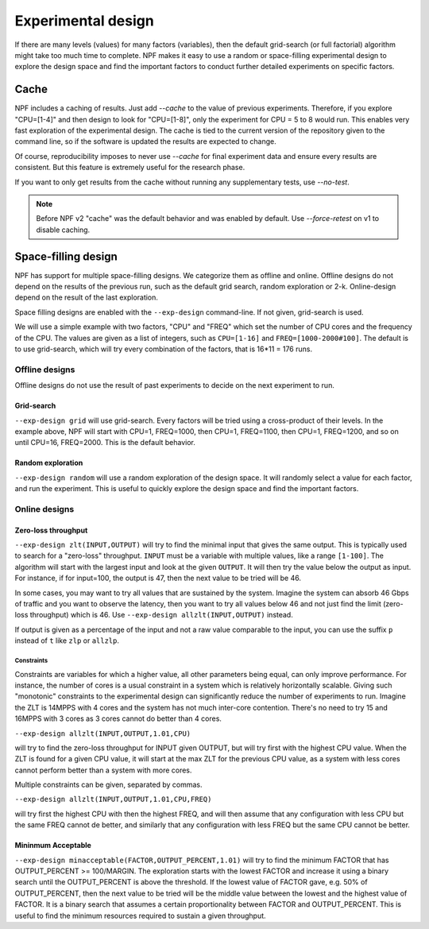 .. _expdesign:

Experimental design
===================

If there are many levels (values) for many factors (variables), then the default grid-search (or full factorial) algorithm might
take too much time to complete. NPF makes it easy to use a random or space-filling experimental design to explore the design space and
find the important factors to conduct further detailed experiments on specific factors.

Cache
-----
NPF includes a caching of results. Just add `--cache` to the value of previous experiments. Therefore, if you explore "CPU=[1-4]" and then design to look for "CPU=[1-8]", only the experiment for CPU = 5 to 8 would run.
This enables very fast exploration of the experimental design. The cache is tied to the current version of the repository given to the command line, so if the software is updated the results are expected to change.

Of course, reproducibility imposes to never use `--cache` for final experiment data and ensure every results are consistent. But this feature is extremely useful for the research phase.

If you want to only get results from the cache without running any supplementary tests, use `--no-test`.

.. note::
    Before NPF v2 "cache" was the default behavior and was enabled by default. Use `--force-retest` on v1 to disable caching.

Space-filling design
--------------------
NPF has support for multiple space-filling designs. We categorize them as offline and online. Offline designs do not depend on the results of the previous run, such as the default grid search, random exploration or 2-k. Online-design depend on the result of the last exploration.

Space filling designs are enabled with the ``--exp-design`` command-line. If not given, grid-search is used.

We will use a simple example with two factors, "CPU" and "FREQ" which set the number of CPU cores and the frequency of the CPU. The values are given as a list of integers, such as ``CPU=[1-16]`` and ``FREQ=[1000-2000#100]``. The default is to use grid-search, which will try every combination of the factors, that is 16*11 = 176 runs.

Offline designs
^^^^^^^^^^^^^^^

Offline designs do not use the result of past experiments to decide on the next experiment to run.

Grid-search
...........
``--exp-design grid`` will use grid-search. Every factors will be tried using a cross-product of their levels. In the example above, NPF will start with CPU=1, FREQ=1000, then CPU=1, FREQ=1100, then CPU=1, FREQ=1200, and so on until CPU=16, FREQ=2000. This is the default behavior.

Random exploration
..................
``--exp-design random`` will use a random exploration of the design space. It will randomly select a value for each factor, and run the experiment. This is useful to quickly explore the design space and find the important factors.

Online designs
^^^^^^^^^^^^^^^

Zero-loss throughput
....................
``--exp-design zlt(INPUT,OUTPUT)`` will try to find the minimal input that gives the same output. This is typically used to search for a "zero-loss" throughput. ``INPUT`` must be a variable with multiple values, like a range ``[1-100]``. The algorithm will start with the largest input and look at the given ``OUTPUT``. It will then try the value below the output as input. For instance, if for input=100, the output is 47, then the next value to be tried will be 46.

In some cases, you may want to try all values that are sustained by the system. Imagine the system can absorb 46 Gbps of traffic and you want to observe the latency, then you want to try all values below 46 and not just find the limit (zero-loss throughput) which is 46. Use ``--exp-design allzlt(INPUT,OUTPUT)`` instead.

If output is given as a percentage of the input and not a raw value comparable to the input, you can use the suffix ``p`` instead of ``t`` like ``zlp`` or ``allzlp``.

Constraints
~~~~~~~~~~~
Constraints are variables for which a higher value, all other parameters being equal, can only improve performance. For instance, the number of cores is a usual constraint in a system which is relatively horizontally scalable.
Giving such "monotonic" constraints to the experimental design can significantly reduce the number of experiments to run.
Imagine the ZLT is 14MPPS with 4 cores and the system has not much inter-core contention. There's no need to try 15 and 16MPPS with 3 cores as 3 cores cannot do better than 4 cores.

``--exp-design allzlt(INPUT,OUTPUT,1.01,CPU)``

will try to find the zero-loss throughput for INPUT given OUTPUT, but will try first with the highest CPU value. When the ZLT is found for a given CPU value, it will start at the max ZLT for the previous CPU value, as a system with less cores cannot perform better than a system with more cores.

Multiple constraints can be given, separated by commas.

``--exp-design allzlt(INPUT,OUTPUT,1.01,CPU,FREQ)``

will try first the highest CPU with then the highest FREQ, and will then assume that any configuration with less CPU but the same FREQ cannot de better, and similarly that any configuration with less FREQ but the same CPU cannot be better.


Mininmum Acceptable
...................

``--exp-design minacceptable(FACTOR,OUTPUT_PERCENT,1.01)``
will try to find the minimum FACTOR that has OUTPUT_PERCENT >= 100/MARGIN.
The exploration starts with the lowest FACTOR and increase it using a binary search until the OUTPUT_PERCENT is above the threshold.
If the lowest value of FACTOR gave, e.g. 50% of OUTPUT_PERCENT, then the next value to be tried will be the middle value between the lowest and the highest value of FACTOR. It is a binary search that assumes a certain proportionality between FACTOR and OUTPUT_PERCENT.
This is useful to find the minimum resources required to sustain a given throughput.
